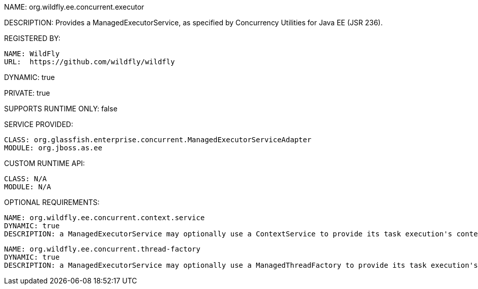 NAME: org.wildfly.ee.concurrent.executor

DESCRIPTION: Provides a ManagedExecutorService, as specified by Concurrency Utilities for Java EE (JSR 236).

REGISTERED BY:

  NAME: WildFly
  URL:  https://github.com/wildfly/wildfly

DYNAMIC: true

PRIVATE: true

SUPPORTS RUNTIME ONLY: false

SERVICE PROVIDED:

  CLASS: org.glassfish.enterprise.concurrent.ManagedExecutorServiceAdapter
  MODULE: org.jboss.as.ee

CUSTOM RUNTIME API:

  CLASS: N/A 
  MODULE: N/A

OPTIONAL REQUIREMENTS:

  NAME: org.wildfly.ee.concurrent.context.service
  DYNAMIC: true
  DESCRIPTION: a ManagedExecutorService may optionally use a ContextService to provide its task execution's context.

  NAME: org.wildfly.ee.concurrent.thread-factory
  DYNAMIC: true
  DESCRIPTION: a ManagedExecutorService may optionally use a ManagedThreadFactory to provide its task execution's threads.
